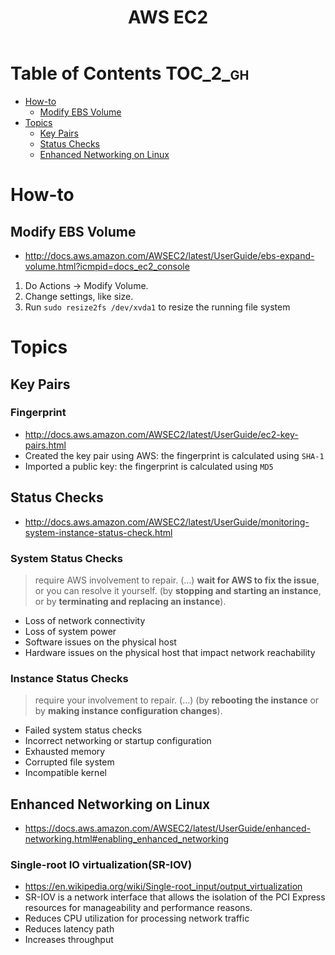 #+TITLE: AWS EC2

* Table of Contents :TOC_2_gh:
 - [[#how-to][How-to]]
   - [[#modify-ebs-volume][Modify EBS Volume]]
 - [[#topics][Topics]]
   - [[#key-pairs][Key Pairs]]
   - [[#status-checks][Status Checks]]
   - [[#enhanced-networking-on-linux][Enhanced Networking on Linux]]

* How-to
** Modify EBS Volume
- http://docs.aws.amazon.com/AWSEC2/latest/UserGuide/ebs-expand-volume.html?icmpid=docs_ec2_console

1. Do Actions -> Modify Volume.
2. Change settings, like size.
3. Run ~sudo resize2fs /dev/xvda1~ to resize the running file system

* Topics
** Key Pairs 
*** Fingerprint
- http://docs.aws.amazon.com/AWSEC2/latest/UserGuide/ec2-key-pairs.html
- Created the key pair using AWS: the fingerprint is calculated using ~SHA-1~
- Imported a public key: the fingerprint is calculated using ~MD5~

** Status Checks
- http://docs.aws.amazon.com/AWSEC2/latest/UserGuide/monitoring-system-instance-status-check.html

[[file:img/screenshot_2017-02-19_14-15-08.png]]

*** System Status Checks
#+BEGIN_QUOTE
require AWS involvement to repair. (...)
*wait for AWS to fix the issue*, or you can resolve it yourself.
(by *stopping and starting an instance*, or by *terminating and replacing an instance*).
#+END_QUOTE

- Loss of network connectivity
- Loss of system power
- Software issues on the physical host
- Hardware issues on the physical host that impact network reachability

*** Instance Status Checks
#+BEGIN_QUOTE
require your involvement to repair. (...)
(by *rebooting the instance* or by *making instance configuration changes*).
#+END_QUOTE

- Failed system status checks
- Incorrect networking or startup configuration
- Exhausted memory
- Corrupted file system
- Incompatible kernel

** Enhanced Networking on Linux
- https://docs.aws.amazon.com/AWSEC2/latest/UserGuide/enhanced-networking.html#enabling_enhanced_networking

*** Single-root IO virtualization(SR-IOV)
- https://en.wikipedia.org/wiki/Single-root_input/output_virtualization
- SR-IOV is a network interface that allows the isolation of the PCI Express resources for manageability and performance reasons.
- Reduces CPU utilization for processing network traffic
- Reduces latency path
- Increases throughput

[[file:img/screenshot_2017-07-13_19-27-04.png]]
